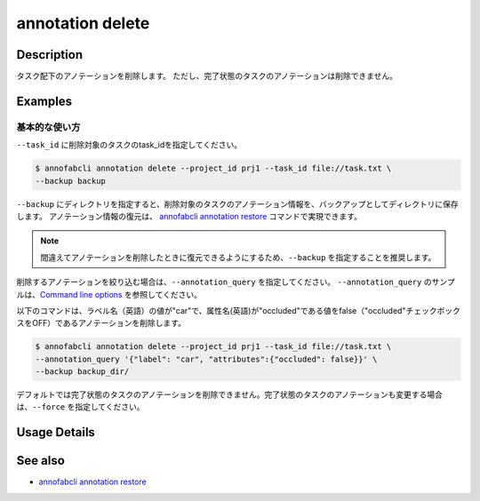 ==========================================
annotation delete
==========================================

Description
=================================
タスク配下のアノテーションを削除します。
ただし、完了状態のタスクのアノテーションは削除できません。


Examples
=================================


基本的な使い方
--------------------------

``--task_id`` に削除対象のタスクのtask_idを指定してください。

.. code-block::

    $ annofabcli annotation delete --project_id prj1 --task_id file://task.txt \
    --backup backup


``--backup`` にディレクトリを指定すると、削除対象のタスクのアノテーション情報を、バックアップとしてディレクトリに保存します。
アノテーション情報の復元は、 `annofabcli annotation restore <../annotation/restore.html>`_ コマンドで実現できます。


.. note::

    間違えてアノテーションを削除したときに復元できるようにするため、``--backup`` を指定することを推奨します。



削除するアノテーションを絞り込む場合は、``--annotation_query`` を指定してください。
``--annotation_query`` のサンプルは、`Command line options <../../user_guide/command_line_options.html#annotation-query-aq>`_ を参照してください。

以下のコマンドは、ラベル名（英語）の値が"car"で、属性名(英語)が"occluded"である値をfalse（"occluded"チェックボックスをOFF）であるアノテーションを削除します。


.. code-block::

    $ annofabcli annotation delete --project_id prj1 --task_id file://task.txt \ 
    --annotation_query '{"label": "car", "attributes":{"occluded": false}}' \
    --backup backup_dir/


デフォルトでは完了状態のタスクのアノテーションを削除できません。完了状態のタスクのアノテーションも変更する場合は、``--force`` を指定してください。

Usage Details
=================================

.. argparse::
    :ref: annofabcli.annotation.delete_annotation.add_parser
    :prog: annofabcli annotation delete
    :nosubcommands:
    :nodefaultconst:

See also
=================================
*  `annofabcli annotation restore <../annotation/restore.html>`_

